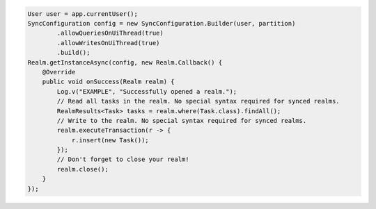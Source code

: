 .. code-block:: java

   User user = app.currentUser();
   SyncConfiguration config = new SyncConfiguration.Builder(user, partition)
           .allowQueriesOnUiThread(true)
           .allowWritesOnUiThread(true)
           .build();
   Realm.getInstanceAsync(config, new Realm.Callback() {
       @Override
       public void onSuccess(Realm realm) {
           Log.v("EXAMPLE", "Successfully opened a realm.");
           // Read all tasks in the realm. No special syntax required for synced realms.
           RealmResults<Task> tasks = realm.where(Task.class).findAll();
           // Write to the realm. No special syntax required for synced realms.
           realm.executeTransaction(r -> {
               r.insert(new Task());
           });
           // Don't forget to close your realm!
           realm.close();
       }
   });
